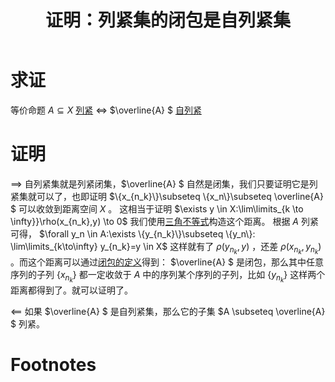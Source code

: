 #+title: 证明：列紧集的闭包是自列紧集
#+roam_tags: 泛函分析
#+roam_alias:

* 求证
等价命题
\(A \subseteq X\) [[file:20201007153150-列紧集和列紧空间.org][列紧]] \(\iff\) \(\overline{A} \) [[file:20201205204426-自列紧集.org][自列紧]]
* 证明
\(\implies\) 自列紧集就是列紧闭集，\(\overline{A} \) 自然是闭集，我们只要证明它是列紧集就可以了，也即证明 \(\{x_{n_k}\}\subseteq \{x_n\}\subseteq \overline{A} \) 可以收敛到距离空间 \(X\) 。
这相当于证明 \(\exists y \in X:\lim\limits_{k \to \infty}}\rho(x_{n_k},y) \to 0\)
我们使用[[file:20201126150916-距离空间的三角不等式.org][三角不等式]]构造这个距离。
根据 \(A\) 列紧可得， \(\forall y_n \in A:\exists \{y_{n_k}\}\subseteq \{y_n\}: \lim\limits_{k\to\infty} y_{n_k}=y \in X\)
这样就有了 \(\rho(y_{n_k},y)\) ，还差 \(\rho(x_{n_k},y_{n_k})\) 。而这个距离可以通过[[file:20201007160636-闭包.org][闭包的定义]]得到：
 \(\overline{A} \) 是闭包，那么其中任意序列的子列 \(\{x_{n_k}\}\) 都一定收敛于 \(A\) 中的序列某个序列的子列，比如 \(\{y_{n_k}\}\)
这样两个距离都得到了。就可以证明了。

\(\impliedby\) 如果 \(\overline{A} \) 是自列紧集，那么它的子集 \(A \subseteq \overline{A} \) 列紧。

* Footnotes
